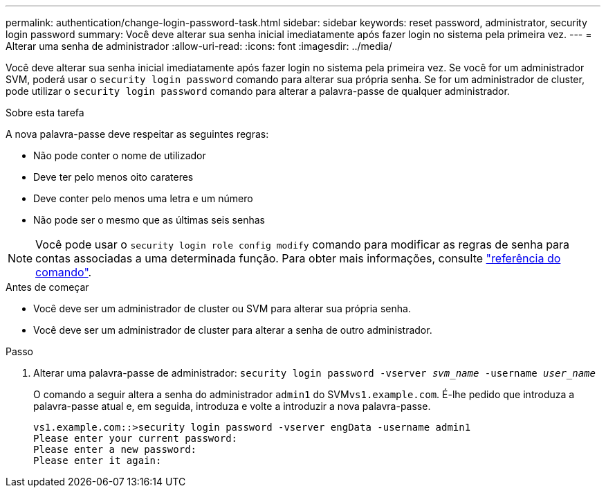 ---
permalink: authentication/change-login-password-task.html 
sidebar: sidebar 
keywords: reset password, administrator, security login password 
summary: Você deve alterar sua senha inicial imediatamente após fazer login no sistema pela primeira vez. 
---
= Alterar uma senha de administrador
:allow-uri-read: 
:icons: font
:imagesdir: ../media/


[role="lead"]
Você deve alterar sua senha inicial imediatamente após fazer login no sistema pela primeira vez. Se você for um administrador SVM, poderá usar o `security login password` comando para alterar sua própria senha. Se for um administrador de cluster, pode utilizar o `security login password` comando para alterar a palavra-passe de qualquer administrador.

.Sobre esta tarefa
A nova palavra-passe deve respeitar as seguintes regras:

* Não pode conter o nome de utilizador
* Deve ter pelo menos oito carateres
* Deve conter pelo menos uma letra e um número
* Não pode ser o mesmo que as últimas seis senhas



NOTE: Você pode usar o `security login role config modify` comando para modificar as regras de senha para contas associadas a uma determinada função. Para obter mais informações, consulte link:https://docs.netapp.com/us-en/ontap-cli/security-login-role-config-modify.html["referência do comando"^].

.Antes de começar
* Você deve ser um administrador de cluster ou SVM para alterar sua própria senha.
* Você deve ser um administrador de cluster para alterar a senha de outro administrador.


.Passo
. Alterar uma palavra-passe de administrador: `security login password -vserver _svm_name_ -username _user_name_`
+
O comando a seguir altera a senha do administrador `admin1` do SVM``vs1.example.com``. É-lhe pedido que introduza a palavra-passe atual e, em seguida, introduza e volte a introduzir a nova palavra-passe.

+
[listing]
----
vs1.example.com::>security login password -vserver engData -username admin1
Please enter your current password:
Please enter a new password:
Please enter it again:
----

